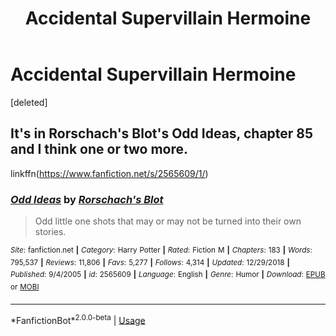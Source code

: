 #+TITLE: Accidental Supervillain Hermoine

* Accidental Supervillain Hermoine
:PROPERTIES:
:Score: 2
:DateUnix: 1554705102.0
:DateShort: 2019-Apr-08
:FlairText: Fic Search
:END:
[deleted]


** It's in Rorschach's Blot's Odd Ideas, chapter 85 and I think one or two more.

linkffn([[https://www.fanfiction.net/s/2565609/1/]])
:PROPERTIES:
:Author: nothorse
:Score: 2
:DateUnix: 1554707129.0
:DateShort: 2019-Apr-08
:END:

*** [[https://www.fanfiction.net/s/2565609/1/][*/Odd Ideas/*]] by [[https://www.fanfiction.net/u/686093/Rorschach-s-Blot][/Rorschach's Blot/]]

#+begin_quote
  Odd little one shots that may or may not be turned into their own stories.
#+end_quote

^{/Site/:} ^{fanfiction.net} ^{*|*} ^{/Category/:} ^{Harry} ^{Potter} ^{*|*} ^{/Rated/:} ^{Fiction} ^{M} ^{*|*} ^{/Chapters/:} ^{183} ^{*|*} ^{/Words/:} ^{795,537} ^{*|*} ^{/Reviews/:} ^{11,806} ^{*|*} ^{/Favs/:} ^{5,277} ^{*|*} ^{/Follows/:} ^{4,314} ^{*|*} ^{/Updated/:} ^{12/29/2018} ^{*|*} ^{/Published/:} ^{9/4/2005} ^{*|*} ^{/id/:} ^{2565609} ^{*|*} ^{/Language/:} ^{English} ^{*|*} ^{/Genre/:} ^{Humor} ^{*|*} ^{/Download/:} ^{[[http://www.ff2ebook.com/old/ffn-bot/index.php?id=2565609&source=ff&filetype=epub][EPUB]]} ^{or} ^{[[http://www.ff2ebook.com/old/ffn-bot/index.php?id=2565609&source=ff&filetype=mobi][MOBI]]}

--------------

*FanfictionBot*^{2.0.0-beta} | [[https://github.com/tusing/reddit-ffn-bot/wiki/Usage][Usage]]
:PROPERTIES:
:Author: FanfictionBot
:Score: 1
:DateUnix: 1554707137.0
:DateShort: 2019-Apr-08
:END:
